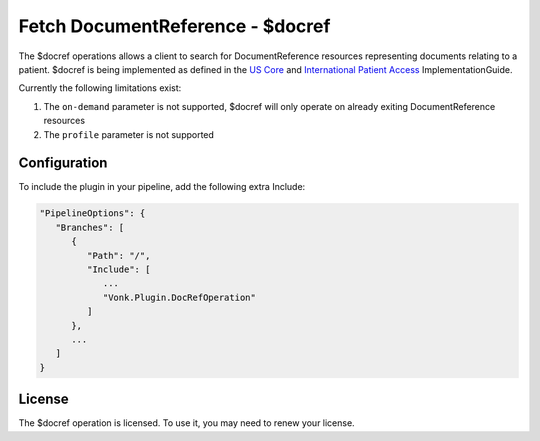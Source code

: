 .. _feature_docref:

Fetch DocumentReference - $docref
=================================

The $docref operations allows a client to search for DocumentReference resources representing documents relating to a patient.
$docref is being implemented as defined in the `US Core <https://hl7.org/fhir/us/core/OperationDefinition-docref.html>`_ and `International Patient Access <https://build.fhir.org/ig/HL7/fhir-ipa/OperationDefinition-docref.html>`_ ImplementationGuide.

Currently the following limitations exist:

#. The ``on-demand`` parameter is not supported, $docref will only operate on already exiting DocumentReference resources
#. The ``profile`` parameter is not supported

Configuration
-------------

To include the plugin in your pipeline, add the following extra Include:

.. code-block:: JavaScript

   "PipelineOptions": {
      "Branches": [
         {
            "Path": "/",
            "Include": [
               ...
               "Vonk.Plugin.DocRefOperation"
            ]
         },
         ...
      ]
   }  

License
-------
The $docref operation is licensed. To use it, you may need to renew your license.